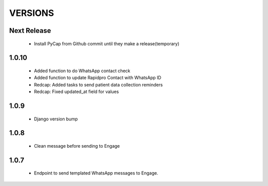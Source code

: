 VERSIONS
========

Next Release
------------
 * Install PyCap from Github commit until they make a release(temporary)

1.0.10
------------
 * Added function to do WhatsApp contact check
 * Added function to update Rapidpro Contact with WhatsApp ID
 * Redcap: Added tasks to send patient data collection reminders
 * Redcap: Fixed updated_at field for values

1.0.9
------------
 * Django version bump

1.0.8
------------
 * Clean message before sending to Engage

1.0.7
------------
 * Endpoint to send templated WhatsApp messages to Engage.